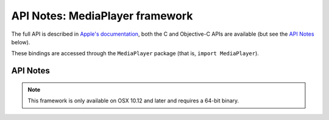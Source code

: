 API Notes: MediaPlayer framework
================================

The full API is described in `Apple's documentation`__, both
the C and Objective-C APIs are available (but see the `API Notes`_ below).

.. __: https://developer.apple.com/documentation/mediaplayer/?preferredLanguage=occ

These bindings are accessed through the ``MediaPlayer`` package (that is, ``import MediaPlayer``).


API Notes
---------

.. note::

   This framework is only available on OSX 10.12 and later and requires a 64-bit binary.
